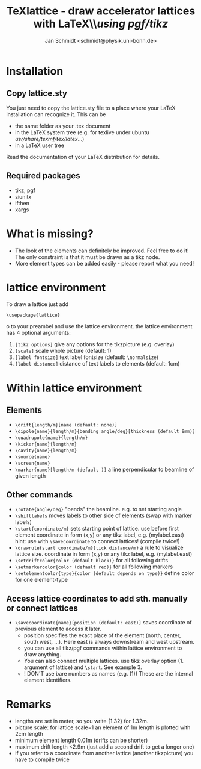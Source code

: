 #+TITLE:     TeXlattice - draw accelerator lattices with LaTeX\\\textit{using pgf/tikz}
#+AUTHOR:    Jan Schmidt <schmidt@physik.uni-bonn.de>
#+LaTeX_HEADER: \usepackage{geometry}[scale=0.9]
* Installation
** Copy lattice.sty
You just need to copy the lattice.sty file to a place where your LaTeX installation can recognize it.
This can be
  - the same folder as your .tex document
  - in the LaTeX system tree (e.g. for texlive under ubuntu /usr/share/texmf/tex/latex/...)
  - in a LaTeX user tree
Read the documentation of your LaTeX distribution for details.
** Required packages
  - tikz, pgf
  - siunitx
  - ifthen
  - xargs
* What is missing?
  - The look of the elements can definitely be improved. Feel free to do it! The only constraint is that it must be drawn as a tikz node.
  - More element types can be added easily - please report what you need!
* lattice environment
To draw a lattice just add
#+BEGIN_EXAMPLE
\usepackage{lattice}
#+END_EXAMPLEo
to your preambel and use the lattice environment.
the lattice environment has 4 optional arguments:
  1. \verb+[tikz options]+ give any options for the tikzpicture (e.g. overlay)
  2. \verb+[scale]+ scale whole picture (default: 1)
  3. \verb+[label fontsize]+ text label fontsize (default: \verb+\normalsize+)
  4. \verb+[label distance]+ distance of text labels to elements (default: 1cm)
* Within lattice environment
** Elements
  - \verb+\drift{length/m}[name (default: none)]+
  - \verb+\dipole{name}{length/m}{bending angle/deg}[thickness (default 8mm)]+
  - \verb+\quadrupole{name}{length/m}+
  - \verb+\kicker{name}{length/m}+
  - \verb+\cavity{name}{length/m}+
  - \verb+\source{name}+
  - \verb+\screen{name}+
  - \verb+\marker{name}[length/m (default )]+ a line perpendicular to beamline of given length
** Other commands
  - \verb+\rotate{angle/deg}+ "bends" the beamline. e.g. to set starting angle
  - \verb+\shiftlabels+ moves labels to other side of elements (swap with marker labels)
  - \verb+\start{coordinate/m}+ sets starting point of lattice. use before first element
     coordinate in form (x,y) or any tikz label, e.g. (mylabel.east)
     hint: use with \verb+\savecoordinate+ to connect lattices! (compile twice!)
  - \verb+\drawrule{start coordinate/m}{tick distance/m}+ a rule to visualize lattice size.
     coordinate in form (x,y) or any tikz label, e.g. (mylabel.east)
  - \verb+\setdriftcolor{color (default black)}+ for all following drifts
  - \verb+\setmarkercolor{color (default red)}+ for all following markers
  - \verb+\setelementcolor{type}{color (default depends on type)}+ define color for one element-type
** Access lattice coordinates to add sth. manually or connect lattices
  - \verb+\savecoordinate{name}[position (default: east)]+ saves coordinate of previous element
     to access it later.
    - position specifies the exact place of the element (north, center, south west, ...). Here east is always downstream and west upstream.
    - you can use all tikz/pgf commands within lattice environment to draw anything.
    - You can also connect multiple lattices. use tikz overlay option (1. argument of lattice) and \verb+\start+. See example 3.
    - ! DON'T use bare numbers as names (e.g. (1)) These are the internal element identifiers.
* Remarks
  - lengths are set in meter, so you write {1.32} for 1.32m.
  - picture scale: for lattice scale=1 an element of 1m length is plotted with 2cm length
  - minimum element length 0.01m (drifts can be shorter)
  - maximum drift length <2.9m (just add a second drift to get a longer one)
  - if you refer to a coordinate from another lattice (another tikzpicture) you have to compile twice
